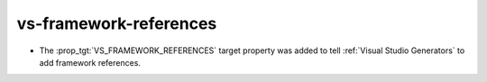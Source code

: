 vs-framework-references
-----------------------

* The :prop_tgt:`VS_FRAMEWORK_REFERENCES` target property was added
  to tell :ref:`Visual Studio Generators` to add framework references.
